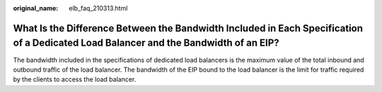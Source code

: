 :original_name: elb_faq_210313.html

.. _elb_faq_210313:

What Is the Difference Between the Bandwidth Included in Each Specification of a Dedicated Load Balancer and the Bandwidth of an EIP?
=====================================================================================================================================

The bandwidth included in the specifications of dedicated load balancers is the maximum value of the total inbound and outbound traffic of the load balancer. The bandwidth of the EIP bound to the load balancer is the limit for traffic required by the clients to access the load balancer.
